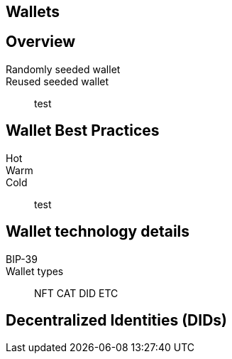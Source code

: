 == Wallets
== Overview
Randomly seeded wallet::
Reused seeded wallet::
test

== Wallet Best Practices
Hot::
Warm::
Cold::
test

== Wallet technology details
BIP-39::
Wallet types::
NFT
CAT
DID
ETC

== Decentralized Identities (DIDs)
